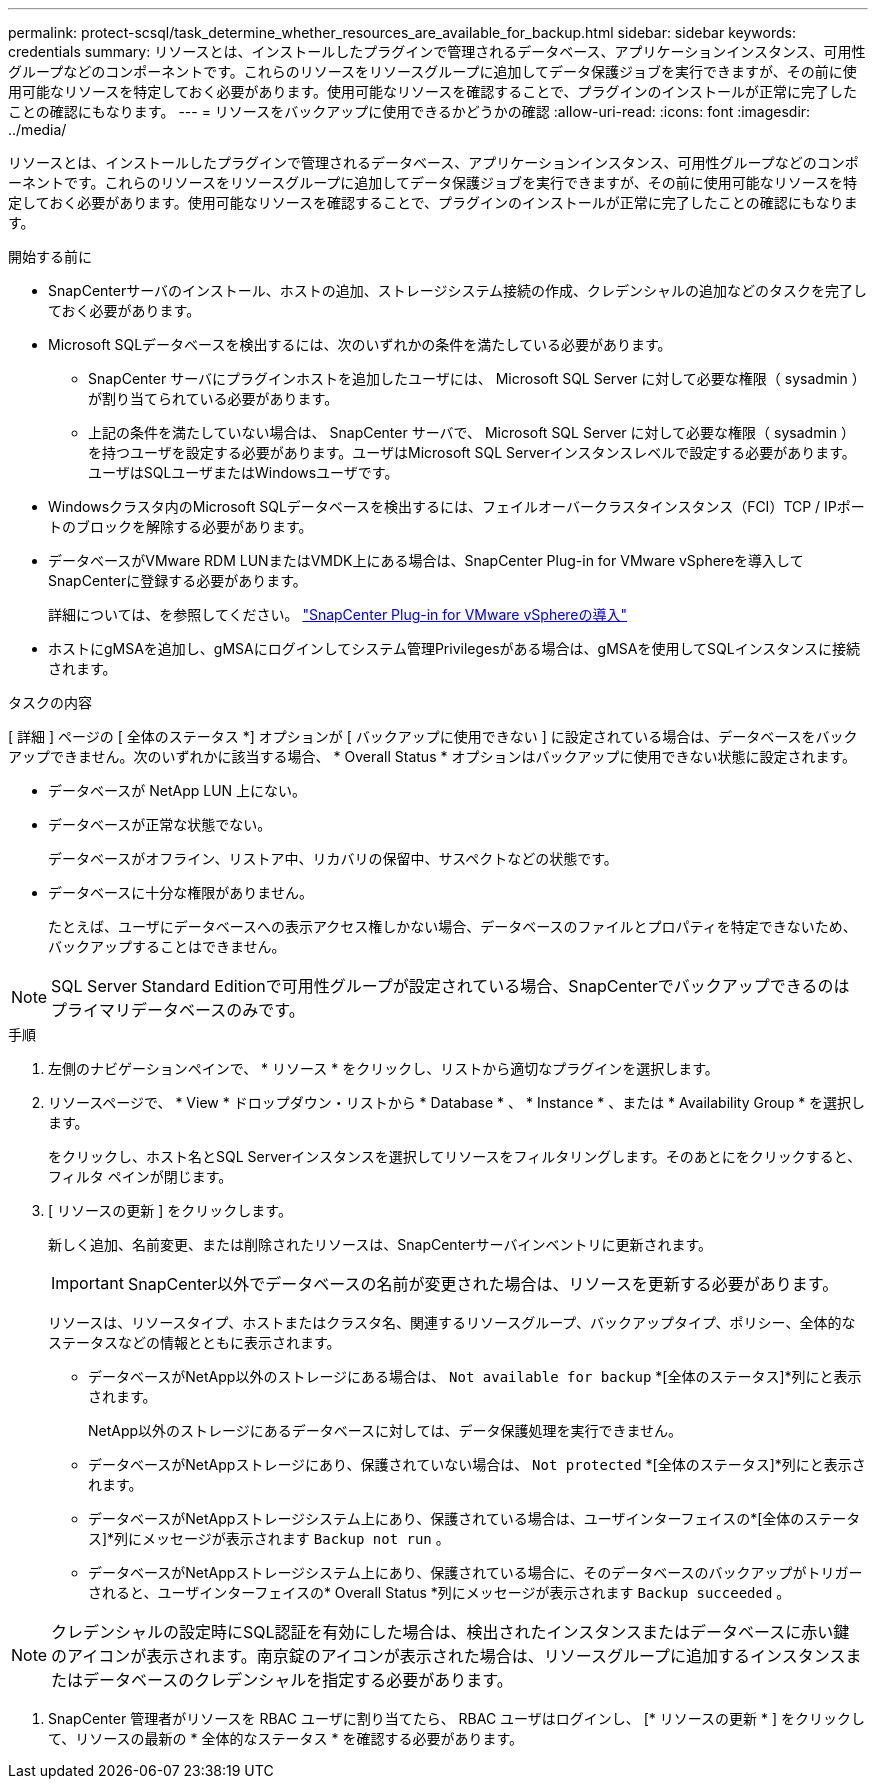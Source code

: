 ---
permalink: protect-scsql/task_determine_whether_resources_are_available_for_backup.html 
sidebar: sidebar 
keywords: credentials 
summary: リソースとは、インストールしたプラグインで管理されるデータベース、アプリケーションインスタンス、可用性グループなどのコンポーネントです。これらのリソースをリソースグループに追加してデータ保護ジョブを実行できますが、その前に使用可能なリソースを特定しておく必要があります。使用可能なリソースを確認することで、プラグインのインストールが正常に完了したことの確認にもなります。 
---
= リソースをバックアップに使用できるかどうかの確認
:allow-uri-read: 
:icons: font
:imagesdir: ../media/


[role="lead"]
リソースとは、インストールしたプラグインで管理されるデータベース、アプリケーションインスタンス、可用性グループなどのコンポーネントです。これらのリソースをリソースグループに追加してデータ保護ジョブを実行できますが、その前に使用可能なリソースを特定しておく必要があります。使用可能なリソースを確認することで、プラグインのインストールが正常に完了したことの確認にもなります。

.開始する前に
* SnapCenterサーバのインストール、ホストの追加、ストレージシステム接続の作成、クレデンシャルの追加などのタスクを完了しておく必要があります。
* Microsoft SQLデータベースを検出するには、次のいずれかの条件を満たしている必要があります。
+
** SnapCenter サーバにプラグインホストを追加したユーザには、 Microsoft SQL Server に対して必要な権限（ sysadmin ）が割り当てられている必要があります。
** 上記の条件を満たしていない場合は、 SnapCenter サーバで、 Microsoft SQL Server に対して必要な権限（ sysadmin ）を持つユーザを設定する必要があります。ユーザはMicrosoft SQL Serverインスタンスレベルで設定する必要があります。ユーザはSQLユーザまたはWindowsユーザです。


* Windowsクラスタ内のMicrosoft SQLデータベースを検出するには、フェイルオーバークラスタインスタンス（FCI）TCP / IPポートのブロックを解除する必要があります。
* データベースがVMware RDM LUNまたはVMDK上にある場合は、SnapCenter Plug-in for VMware vSphereを導入してSnapCenterに登録する必要があります。
+
詳細については、を参照してください。 https://docs.netapp.com/us-en/sc-plugin-vmware-vsphere/scpivs44_deploy_snapcenter_plug-in_for_vmware_vsphere.html["SnapCenter Plug-in for VMware vSphereの導入"^]

* ホストにgMSAを追加し、gMSAにログインしてシステム管理Privilegesがある場合は、gMSAを使用してSQLインスタンスに接続されます。


.タスクの内容
[ 詳細 ] ページの [ 全体のステータス *] オプションが [ バックアップに使用できない ] に設定されている場合は、データベースをバックアップできません。次のいずれかに該当する場合、 * Overall Status * オプションはバックアップに使用できない状態に設定されます。

* データベースが NetApp LUN 上にない。
* データベースが正常な状態でない。
+
データベースがオフライン、リストア中、リカバリの保留中、サスペクトなどの状態です。

* データベースに十分な権限がありません。
+
たとえば、ユーザにデータベースへの表示アクセス権しかない場合、データベースのファイルとプロパティを特定できないため、バックアップすることはできません。




NOTE: SQL Server Standard Editionで可用性グループが設定されている場合、SnapCenterでバックアップできるのはプライマリデータベースのみです。

.手順
. 左側のナビゲーションペインで、 * リソース * をクリックし、リストから適切なプラグインを選択します。
. リソースページで、 * View * ドロップダウン・リストから * Database * 、 * Instance * 、または * Availability Group * を選択します。
+
をクリックし、ホスト名とSQL Serverインスタンスを選択してリソースをフィルタリングします。そのあとにimage:../media/filter_icon.png[""]をクリックすると、フィルタ ペインが閉じます。

. [ リソースの更新 ] をクリックします。
+
新しく追加、名前変更、または削除されたリソースは、SnapCenterサーバインベントリに更新されます。

+

IMPORTANT: SnapCenter以外でデータベースの名前が変更された場合は、リソースを更新する必要があります。

+
リソースは、リソースタイプ、ホストまたはクラスタ名、関連するリソースグループ、バックアップタイプ、ポリシー、全体的なステータスなどの情報とともに表示されます。

+
** データベースがNetApp以外のストレージにある場合は、 `Not available for backup` *[全体のステータス]*列にと表示されます。
+
NetApp以外のストレージにあるデータベースに対しては、データ保護処理を実行できません。

** データベースがNetAppストレージにあり、保護されていない場合は、 `Not protected` *[全体のステータス]*列にと表示されます。
** データベースがNetAppストレージシステム上にあり、保護されている場合は、ユーザインターフェイスの*[全体のステータス]*列にメッセージが表示されます `Backup not run` 。
** データベースがNetAppストレージシステム上にあり、保護されている場合に、そのデータベースのバックアップがトリガーされると、ユーザインターフェイスの* Overall Status *列にメッセージが表示されます `Backup succeeded` 。





NOTE: クレデンシャルの設定時にSQL認証を有効にした場合は、検出されたインスタンスまたはデータベースに赤い鍵のアイコンが表示されます。南京錠のアイコンが表示された場合は、リソースグループに追加するインスタンスまたはデータベースのクレデンシャルを指定する必要があります。

. SnapCenter 管理者がリソースを RBAC ユーザに割り当てたら、 RBAC ユーザはログインし、 [* リソースの更新 * ] をクリックして、リソースの最新の * 全体的なステータス * を確認する必要があります。

